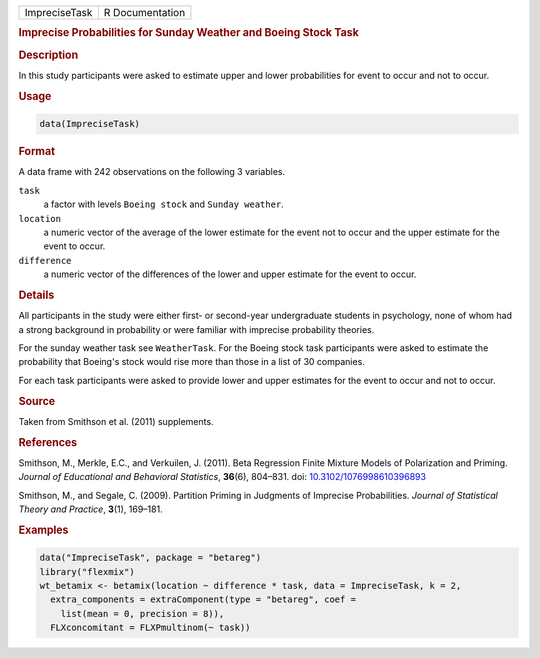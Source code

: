 .. container::

   ============= ===============
   ImpreciseTask R Documentation
   ============= ===============

   .. rubric:: Imprecise Probabilities for Sunday Weather and Boeing
      Stock Task
      :name: ImpreciseTask

   .. rubric:: Description
      :name: description

   In this study participants were asked to estimate upper and lower
   probabilities for event to occur and not to occur.

   .. rubric:: Usage
      :name: usage

   .. code:: R

      data(ImpreciseTask)

   .. rubric:: Format
      :name: format

   A data frame with 242 observations on the following 3 variables.

   ``task``
      a factor with levels ``Boeing stock`` and ``Sunday weather``.

   ``location``
      a numeric vector of the average of the lower estimate for the
      event not to occur and the upper estimate for the event to occur.

   ``difference``
      a numeric vector of the differences of the lower and upper
      estimate for the event to occur.

   .. rubric:: Details
      :name: details

   All participants in the study were either first- or second-year
   undergraduate students in psychology, none of whom had a strong
   background in probability or were familiar with imprecise probability
   theories.

   For the sunday weather task see ``WeatherTask``. For the Boeing stock
   task participants were asked to estimate the probability that
   Boeing's stock would rise more than those in a list of 30 companies.

   For each task participants were asked to provide lower and upper
   estimates for the event to occur and not to occur.

   .. rubric:: Source
      :name: source

   Taken from Smithson et al. (2011) supplements.

   .. rubric:: References
      :name: references

   Smithson, M., Merkle, E.C., and Verkuilen, J. (2011). Beta Regression
   Finite Mixture Models of Polarization and Priming. *Journal of
   Educational and Behavioral Statistics*, **36**\ (6), 804–831. doi:
   `10.3102/1076998610396893 <https://doi.org/10.3102/1076998610396893>`__

   Smithson, M., and Segale, C. (2009). Partition Priming in Judgments
   of Imprecise Probabilities. *Journal of Statistical Theory and
   Practice*, **3**\ (1), 169–181.

   .. rubric:: Examples
      :name: examples

   .. code:: R

      data("ImpreciseTask", package = "betareg")
      library("flexmix")
      wt_betamix <- betamix(location ~ difference * task, data = ImpreciseTask, k = 2,
        extra_components = extraComponent(type = "betareg", coef =
          list(mean = 0, precision = 8)),
        FLXconcomitant = FLXPmultinom(~ task))
